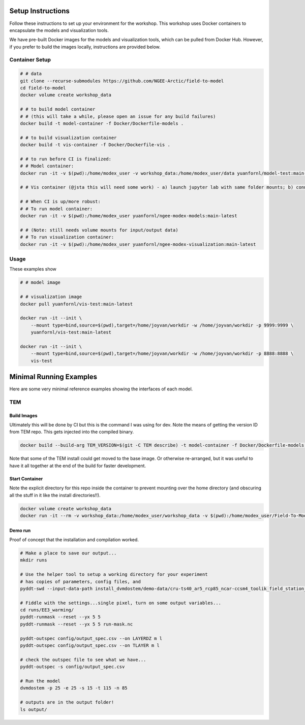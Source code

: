 Setup Instructions
====================

Follow these instructions to set up your environment for the workshop. This
workshop uses Docker containers to encapsulate the models and visualization tools.

We have pre-built Docker images for the models and visualization tools, which can be pulled
from Docker Hub. However, if you prefer to build the images locally, instructions are
provided below.


Container Setup
-------------------

.. code::

    # # data
    git clone --recurse-submodules https://github.com/NGEE-Arctic/field-to-model
    cd field-to-model
    docker volume create workshop_data

    # # to build model container
    # # (this will take a while, please open an issue for any build failures)
    docker build -t model-container -f Docker/Dockerfile-models . 

    # # to build visualization container
    docker build -t vis-container -f Docker/Dockerfile-vis .

    # # to run before CI is finalized:
    # # Model container:
    docker run -it -v $(pwd):/home/modex_user -v workshop_data:/home/modex_user/data yuanfornl/model-test:main-latest

    # # Vis container (@jsta this will need some work) - a) launch jupyter lab with same folder mounts; b) connect over localhost

    # # When CI is up/more robust:
    # # To run model container:
    docker run -it -v $(pwd):/home/modex_user yuanfornl/ngee-modex-models:main-latest

    # # (Note: still needs volume mounts for input/output data)
    # # To run visualization container: 
    docker run -it -v $(pwd):/home/modex_user yuanfornl/ngee-modex-visualization:main-latest


Usage
-------------------

These examples show 

.. code::

  # # model image

  # # visualization image
  docker pull yuanfornl/vis-test:main-latest

  docker run -it --init \
      --mount type=bind,source=$(pwd),target=/home/joyvan/workdir -w /home/joyvan/workdir -p 9999:9999 \
      yuanfornl/vis-test:main-latest

  docker run -it --init \
      --mount type=bind,source=$(pwd),target=/home/joyvan/workdir -w /home/joyvan/workdir -p 8888:8888 \
      vis-test


Minimal Running Examples
================================

Here are some very minimal reference examples showing the interfaces of each model.

TEM
-------------------

Build Images
**************

Ultimately this will be done by CI but this is the command I was using for dev.
Note the means of getting the version ID from TEM repo. This gets injected into
the compiled binary.

.. code::

  docker build --build-arg TEM_VERSION=$(git -C TEM describe) -t model-container -f Docker/Dockerfile-models .  


Note that some of the TEM install could get moved to the base image. Or
otherwise re-arranged, but it was useful to have it all together at the end
of the build for faster development.

Start Container
********************* 

Note the explicit directory for this repo inside the container to prevent
mounting over the home directory (and obscuring all the stuff in it like the
install directories!!).

.. code::

  docker volume create workshop_data
  docker run -it --rm -v workshop_data:/home/modex_user/workshop_data -v $(pwd):/home/modex_user/Field-To-Model model-container:latest

Demo run
*********************

Proof of concept that the installation and compilation worked.

.. code::

  # Make a place to save our output...
  mkdir runs

  # Use the helper tool to setup a working directory for your experiment
  # has copies of parameters, config files, and 
  pyddt-swd --input-data-path install_dvmdostem/demo-data/cru-ts40_ar5_rcp85_ncar-ccsm4_toolik_field_station_10x10/ runs/EE3_warming

  # Fiddle with the settings...single pixel, turn on some output variables...
  cd runs/EE3_warming/
  pyddt-runmask --reset --yx 5 5
  pyddt-runmask --reset --yx 5 5 run-mask.nc 

  pyddt-outspec config/output_spec.csv --on LAYERDZ m l
  pyddt-outspec config/output_spec.csv --on TLAYER m l 

  # check the outspec file to see what we have...
  pyddt-outspec -s config/output_spec.csv 

  # Run the model
  dvmdostem -p 25 -e 25 -s 15 -t 115 -n 85

  # outputs are in the output folder!
  ls output/
